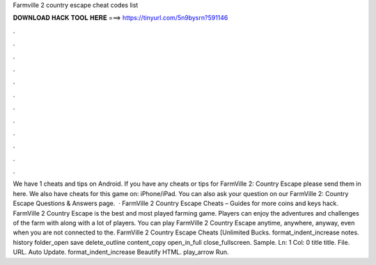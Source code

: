 Farmville 2 country escape cheat codes list

𝐃𝐎𝐖𝐍𝐋𝐎𝐀𝐃 𝐇𝐀𝐂𝐊 𝐓𝐎𝐎𝐋 𝐇𝐄𝐑𝐄 ===> https://tinyurl.com/5n9bysrn?591146

.

.

.

.

.

.

.

.

.

.

.

.

We have 1 cheats and tips on Android. If you have any cheats or tips for FarmVille 2: Country Escape please send them in here. We also have cheats for this game on: iPhone/iPad. You can also ask your question on our FarmVille 2: Country Escape Questions & Answers page.  · FarmVille 2 Country Escape Cheats – Guides for more coins and keys hack. FarmVille 2 Country Escape is the best and most played farming game. Players can enjoy the adventures and challenges of the farm with along with a lot of players. You can play FarmVille 2 Country Escape anytime, anywhere, anyway, even when you are not connected to the. FarmVille 2 Country Escape Cheats [Unlimited Bucks. format_indent_increase notes. history folder_open save delete_outline content_copy open_in_full close_fullscreen. Sample. Ln: 1 Col: 0 title title. File. URL. Auto Update. format_indent_increase Beautify HTML. play_arrow Run.